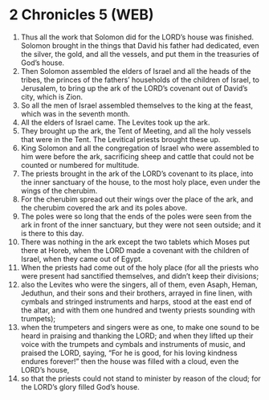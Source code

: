 * 2 Chronicles 5 (WEB)
:PROPERTIES:
:ID: WEB/14-2CH05
:END:

1. Thus all the work that Solomon did for the LORD’s house was finished. Solomon brought in the things that David his father had dedicated, even the silver, the gold, and all the vessels, and put them in the treasuries of God’s house.
2. Then Solomon assembled the elders of Israel and all the heads of the tribes, the princes of the fathers’ households of the children of Israel, to Jerusalem, to bring up the ark of the LORD’s covenant out of David’s city, which is Zion.
3. So all the men of Israel assembled themselves to the king at the feast, which was in the seventh month.
4. All the elders of Israel came. The Levites took up the ark.
5. They brought up the ark, the Tent of Meeting, and all the holy vessels that were in the Tent. The Levitical priests brought these up.
6. King Solomon and all the congregation of Israel who were assembled to him were before the ark, sacrificing sheep and cattle that could not be counted or numbered for multitude.
7. The priests brought in the ark of the LORD’s covenant to its place, into the inner sanctuary of the house, to the most holy place, even under the wings of the cherubim.
8. For the cherubim spread out their wings over the place of the ark, and the cherubim covered the ark and its poles above.
9. The poles were so long that the ends of the poles were seen from the ark in front of the inner sanctuary, but they were not seen outside; and it is there to this day.
10. There was nothing in the ark except the two tablets which Moses put there at Horeb, when the LORD made a covenant with the children of Israel, when they came out of Egypt.
11. When the priests had come out of the holy place (for all the priests who were present had sanctified themselves, and didn’t keep their divisions;
12. also the Levites who were the singers, all of them, even Asaph, Heman, Jeduthun, and their sons and their brothers, arrayed in fine linen, with cymbals and stringed instruments and harps, stood at the east end of the altar, and with them one hundred and twenty priests sounding with trumpets);
13. when the trumpeters and singers were as one, to make one sound to be heard in praising and thanking the LORD; and when they lifted up their voice with the trumpets and cymbals and instruments of music, and praised the LORD, saying, “For he is good, for his loving kindness endures forever!” then the house was filled with a cloud, even the LORD’s house,
14. so that the priests could not stand to minister by reason of the cloud; for the LORD’s glory filled God’s house.
